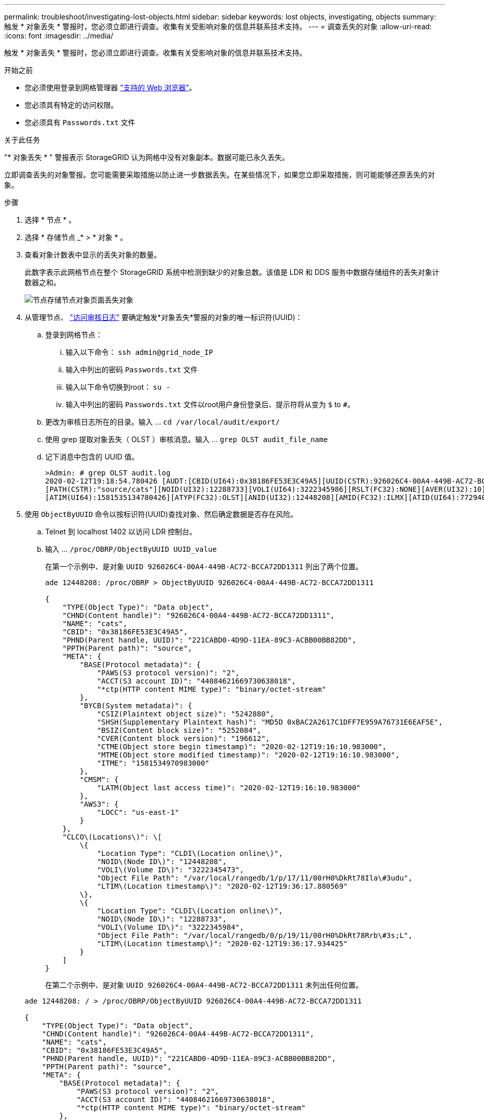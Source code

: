 ---
permalink: troubleshoot/investigating-lost-objects.html 
sidebar: sidebar 
keywords: lost objects, investigating, objects 
summary: 触发 * 对象丢失 * 警报时，您必须立即进行调查。收集有关受影响对象的信息并联系技术支持。 
---
= 调查丢失的对象
:allow-uri-read: 
:icons: font
:imagesdir: ../media/


[role="lead"]
触发 * 对象丢失 * 警报时，您必须立即进行调查。收集有关受影响对象的信息并联系技术支持。

.开始之前
* 您必须使用登录到网格管理器 link:../admin/web-browser-requirements.html["支持的 Web 浏览器"]。
* 您必须具有特定的访问权限。
* 您必须具有 `Passwords.txt` 文件


.关于此任务
"* 对象丢失 * " 警报表示 StorageGRID 认为网格中没有对象副本。数据可能已永久丢失。

立即调查丢失的对象警报。您可能需要采取措施以防止进一步数据丢失。在某些情况下，如果您立即采取措施，则可能能够还原丢失的对象。

.步骤
. 选择 * 节点 * 。
. 选择 * 存储节点 _* > * 对象 * 。
. 查看对象计数表中显示的丢失对象的数量。
+
此数字表示此网格节点在整个 StorageGRID 系统中检测到缺少的对象总数。该值是 LDR 和 DDS 服务中数据存储组件的丢失对象计数器之和。

+
image::../media/nodes_storage_nodes_objects_page_lost_object.png[节点存储节点对象页面丢失对象]

. 从管理节点、 link:../audit/accessing-audit-log-file.html["访问审核日志"] 要确定触发*对象丢失*警报的对象的唯一标识符(UUID)：
+
.. 登录到网格节点：
+
... 输入以下命令： `ssh admin@grid_node_IP`
... 输入中列出的密码 `Passwords.txt` 文件
... 输入以下命令切换到root： `su -`
... 输入中列出的密码 `Passwords.txt` 文件以root用户身份登录后、提示符将从变为 `$` to `#`。


.. 更改为审核日志所在的目录。输入 ... `cd /var/local/audit/export/`
.. 使用 grep 提取对象丢失（ OLST ）审核消息。输入 ... `grep OLST audit_file_name`
.. 记下消息中包含的 UUID 值。
+
[listing]
----
>Admin: # grep OLST audit.log
2020-02-12T19:18:54.780426 [AUDT:[CBID(UI64):0x38186FE53E3C49A5][UUID(CSTR):926026C4-00A4-449B-AC72-BCCA72DD1311]
[PATH(CSTR):"source/cats"][NOID(UI32):12288733][VOLI(UI64):3222345986][RSLT(FC32):NONE][AVER(UI32):10]
[ATIM(UI64):1581535134780426][ATYP(FC32):OLST][ANID(UI32):12448208][AMID(FC32):ILMX][ATID(UI64):7729403978647354233]]
----


. 使用 `ObjectByUUID` 命令以按标识符(UUID)查找对象、然后确定数据是否存在风险。
+
.. Telnet 到 localhost 1402 以访问 LDR 控制台。
.. 输入 ... `/proc/OBRP/ObjectByUUID UUID_value`
+
在第一个示例中、是对象 `UUID 926026C4-00A4-449B-AC72-BCCA72DD1311` 列出了两个位置。

+
[listing]
----
ade 12448208: /proc/OBRP > ObjectByUUID 926026C4-00A4-449B-AC72-BCCA72DD1311

{
    "TYPE(Object Type)": "Data object",
    "CHND(Content handle)": "926026C4-00A4-449B-AC72-BCCA72DD1311",
    "NAME": "cats",
    "CBID": "0x38186FE53E3C49A5",
    "PHND(Parent handle, UUID)": "221CABD0-4D9D-11EA-89C3-ACBB00BB82DD",
    "PPTH(Parent path)": "source",
    "META": {
        "BASE(Protocol metadata)": {
            "PAWS(S3 protocol version)": "2",
            "ACCT(S3 account ID)": "44084621669730638018",
            "*ctp(HTTP content MIME type)": "binary/octet-stream"
        },
        "BYCB(System metadata)": {
            "CSIZ(Plaintext object size)": "5242880",
            "SHSH(Supplementary Plaintext hash)": "MD5D 0xBAC2A2617C1DFF7E959A76731E6EAF5E",
            "BSIZ(Content block size)": "5252084",
            "CVER(Content block version)": "196612",
            "CTME(Object store begin timestamp)": "2020-02-12T19:16:10.983000",
            "MTME(Object store modified timestamp)": "2020-02-12T19:16:10.983000",
            "ITME": "1581534970983000"
        },
        "CMSM": {
            "LATM(Object last access time)": "2020-02-12T19:16:10.983000"
        },
        "AWS3": {
            "LOCC": "us-east-1"
        }
    },
    "CLCO\(Locations\)": \[
        \{
            "Location Type": "CLDI\(Location online\)",
            "NOID\(Node ID\)": "12448208",
            "VOLI\(Volume ID\)": "3222345473",
            "Object File Path": "/var/local/rangedb/1/p/17/11/00rH0%DkRt78Ila\#3udu",
            "LTIM\(Location timestamp\)": "2020-02-12T19:36:17.880569"
        \},
        \{
            "Location Type": "CLDI\(Location online\)",
            "NOID\(Node ID\)": "12288733",
            "VOLI\(Volume ID\)": "3222345984",
            "Object File Path": "/var/local/rangedb/0/p/19/11/00rH0%DkRt78Rrb\#3s;L",
            "LTIM\(Location timestamp\)": "2020-02-12T19:36:17.934425"
        }
    ]
}
----
+
在第二个示例中、是对象 `UUID 926026C4-00A4-449B-AC72-BCCA72DD1311` 未列出任何位置。

+
[listing]
----
ade 12448208: / > /proc/OBRP/ObjectByUUID 926026C4-00A4-449B-AC72-BCCA72DD1311

{
    "TYPE(Object Type)": "Data object",
    "CHND(Content handle)": "926026C4-00A4-449B-AC72-BCCA72DD1311",
    "NAME": "cats",
    "CBID": "0x38186FE53E3C49A5",
    "PHND(Parent handle, UUID)": "221CABD0-4D9D-11EA-89C3-ACBB00BB82DD",
    "PPTH(Parent path)": "source",
    "META": {
        "BASE(Protocol metadata)": {
            "PAWS(S3 protocol version)": "2",
            "ACCT(S3 account ID)": "44084621669730638018",
            "*ctp(HTTP content MIME type)": "binary/octet-stream"
        },
        "BYCB(System metadata)": {
            "CSIZ(Plaintext object size)": "5242880",
            "SHSH(Supplementary Plaintext hash)": "MD5D 0xBAC2A2617C1DFF7E959A76731E6EAF5E",
            "BSIZ(Content block size)": "5252084",
            "CVER(Content block version)": "196612",
            "CTME(Object store begin timestamp)": "2020-02-12T19:16:10.983000",
            "MTME(Object store modified timestamp)": "2020-02-12T19:16:10.983000",
            "ITME": "1581534970983000"
        },
        "CMSM": {
            "LATM(Object last access time)": "2020-02-12T19:16:10.983000"
        },
        "AWS3": {
            "LOCC": "us-east-1"
        }
    }
}
----
.. 查看 /proc/obrp/ObjectByUUID 的输出，并采取相应的操作：
+
[cols="2a,4a"]
|===
| 元数据 | 结论 


 a| 
未找到对象（ "error" ： "" ）
 a| 
如果未找到对象，则返回消息 "error" ： "" 。

如果未找到此对象，您可以重置 * 丢失的对象 * 计数以清除警报。缺少对象表示该对象已被有意删除。



 a| 
位置 > 0
 a| 
如果输出中列出了一些位置，则 * 对象丢失 * 警报可能为误报。

确认对象存在。使用输出中列出的节点 ID 和文件路径确认对象文件位于列出的位置。

（的操作步骤 link:searching-for-and-restoring-potentially-lost-objects.html["正在搜索可能丢失的对象"] 介绍如何使用节点 ID 查找正确的存储节点。）

如果对象存在，您可以重置 * 丢失的对象 * 计数以清除警报。



 a| 
位置 = 0
 a| 
如果输出中未列出任何位置，则此对象可能会丢失。您可以尝试 link:searching-for-and-restoring-potentially-lost-objects.html["搜索并还原对象"] 您也可以联系技术支持。

技术支持可能会要求您确定是否正在进行存储恢复操作步骤 。请参见有关的信息 link:../maintain/restoring-volume.html["使用网格管理器还原对象数据"] 和 link:../maintain/restoring-object-data-to-storage-volume.html["将对象数据还原到存储卷"]。

|===



